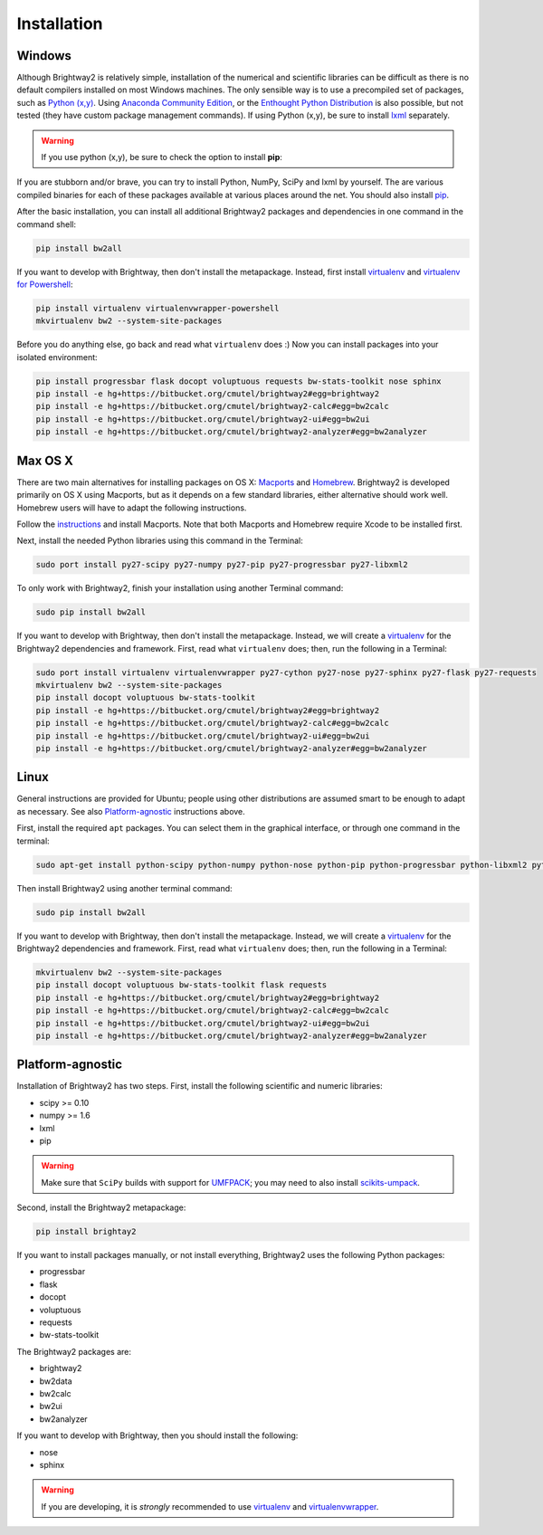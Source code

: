 Installation
************

.. _windows-install:

Windows 
=======

Although Brightway2 is relatively simple, installation of the numerical and scientific libraries can be difficult as there is no default compilers installed on most Windows machines. The only sensible way is to use a precompiled set of packages, such as `Python (x,y) <https://code.google.com/p/pythonxy/wiki/Downloads>`_. Using `Anaconda Community Edition <http://continuum.io/anacondace.html>`_, or the `Enthought Python Distribution <http://www.enthought.com/products/epd.php>`_ is also possible, but not tested (they have custom package management commands). If using Python (x,y), be sure to install `lxml <http://pythonxy.googlecode.com/files/lxml-3.0.1-1_py27.exe>`_ separately.

.. warning:: If you use python (x,y), be sure to check the option to install **pip**:

.. image:: images/python-xy-pip.png
    :align: center

If you are stubborn and/or brave, you can try to install Python, NumPy, SciPy and lxml by yourself. The are various compiled binaries for each of these packages available at various places around the net. You should also install `pip <http://www.pip-installer.org/>`_.

After the basic installation, you can install all additional Brightway2 packages and dependencies in one command in the command shell:

.. code-block:: bash
	
	pip install bw2all

If you want to develop with Brightway, then don't install the metapackage. Instead, first install `virtualenv <http://www.virtualenv.org/>`_ and `virtualenv for Powershell <https://bitbucket.org/guillermooo/virtualenvwrapper-powershell>`_:

.. code-block:: bash
    
    pip install virtualenv virtualenvwrapper-powershell
    mkvirtualenv bw2 --system-site-packages

Before you do anything else, go back and read what ``virtualenv`` does :) Now you can install packages into your isolated environment:

.. code-block:: bash

    pip install progressbar flask docopt voluptuous requests bw-stats-toolkit nose sphinx
    pip install -e hg+https://bitbucket.org/cmutel/brightway2#egg=brightway2
    pip install -e hg+https://bitbucket.org/cmutel/brightway2-calc#egg=bw2calc
    pip install -e hg+https://bitbucket.org/cmutel/brightway2-ui#egg=bw2ui
    pip install -e hg+https://bitbucket.org/cmutel/brightway2-analyzer#egg=bw2analyzer

.. _os-x-install:

Max OS X
========

There are two main alternatives for installing packages on OS X: `Macports <http://www.macports.org/>`_ and `Homebrew <http://mxcl.github.com/homebrew/>`_. Brightway2 is developed primarily on OS X using Macports, but as it depends on a few standard libraries, either alternative should work well. Homebrew users will have to adapt the following instructions.

Follow the `instructions <http://www.macports.org/install.php>`_ and install Macports. Note that both Macports and Homebrew require Xcode to be installed first.

Next, install the needed Python libraries using this command in the Terminal:

.. code-block:: bash

	sudo port install py27-scipy py27-numpy py27-pip py27-progressbar py27-libxml2

To only work with Brightway2, finish your installation using another Terminal command:

.. code-block:: bash
	
	sudo pip install bw2all

If you want to develop with Brightway, then don't install the metapackage. Instead, we will create a `virtualenv <http://www.virtualenv.org/>`_ for the Brightway2 dependencies and framework. First, read what ``virtualenv`` does; then, run the following in a Terminal:

.. code-block:: bash
    
    sudo port install virtualenv virtualenvwrapper py27-cython py27-nose py27-sphinx py27-flask py27-requests
    mkvirtualenv bw2 --system-site-packages
    pip install docopt voluptuous bw-stats-toolkit
    pip install -e hg+https://bitbucket.org/cmutel/brightway2#egg=brightway2
    pip install -e hg+https://bitbucket.org/cmutel/brightway2-calc#egg=bw2calc
    pip install -e hg+https://bitbucket.org/cmutel/brightway2-ui#egg=bw2ui
    pip install -e hg+https://bitbucket.org/cmutel/brightway2-analyzer#egg=bw2analyzer

.. _linux-install:

Linux
=====

General instructions are provided for Ubuntu; people using other distributions are assumed smart to be enough to adapt as necessary. See also `Platform-agnostic`_ instructions above.

First, install the required ``apt`` packages. You can select them in the graphical interface, or through one command in the terminal:

.. code-block:: bash

	sudo apt-get install python-scipy python-numpy python-nose python-pip python-progressbar python-libxml2 python-sphinx python-virtualenv python-virtualenvwrapper

Then install Brightway2 using another terminal command:

.. code-block:: bash

	sudo pip install bw2all

If you want to develop with Brightway, then don't install the metapackage. Instead, we will create a `virtualenv <http://www.virtualenv.org/>`_ for the Brightway2 dependencies and framework. First, read what ``virtualenv`` does; then, run the following in a Terminal:

.. code-block:: bash
    
    mkvirtualenv bw2 --system-site-packages
    pip install docopt voluptuous bw-stats-toolkit flask requests
    pip install -e hg+https://bitbucket.org/cmutel/brightway2#egg=brightway2
    pip install -e hg+https://bitbucket.org/cmutel/brightway2-calc#egg=bw2calc
    pip install -e hg+https://bitbucket.org/cmutel/brightway2-ui#egg=bw2ui
    pip install -e hg+https://bitbucket.org/cmutel/brightway2-analyzer#egg=bw2analyzer

Platform-agnostic
=================

Installation of Brightway2 has two steps. First, install the following scientific and numeric libraries:

* scipy >= 0.10
* numpy >= 1.6
* lxml
* pip

.. warning:: Make sure that ``SciPy`` builds with support for `UMFPACK <http://www.cise.ufl.edu/research/sparse/umfpack/>`_; you may need to also install `scikits-umpack <http://scikits.appspot.com/umfpack>`_.

Second, install the Brightway2 metapackage:

.. code-block:: bash
    
    pip install brightay2

If you want to install packages manually, or not install everything, Brightway2 uses the following Python packages:

* progressbar 
* flask
* docopt
* voluptuous
* requests
* bw-stats-toolkit

The Brightway2 packages are:

* brightway2
* bw2data
* bw2calc
* bw2ui
* bw2analyzer

If you want to develop with Brightway, then you should install the following:

* nose
* sphinx

.. warning:: If you are developing, it is *strongly* recommended to use `virtualenv <http://www.virtualenv.org/>`_ and `virtualenvwrapper <http://www.doughellmann.com/projects/virtualenvwrapper/>`_.
